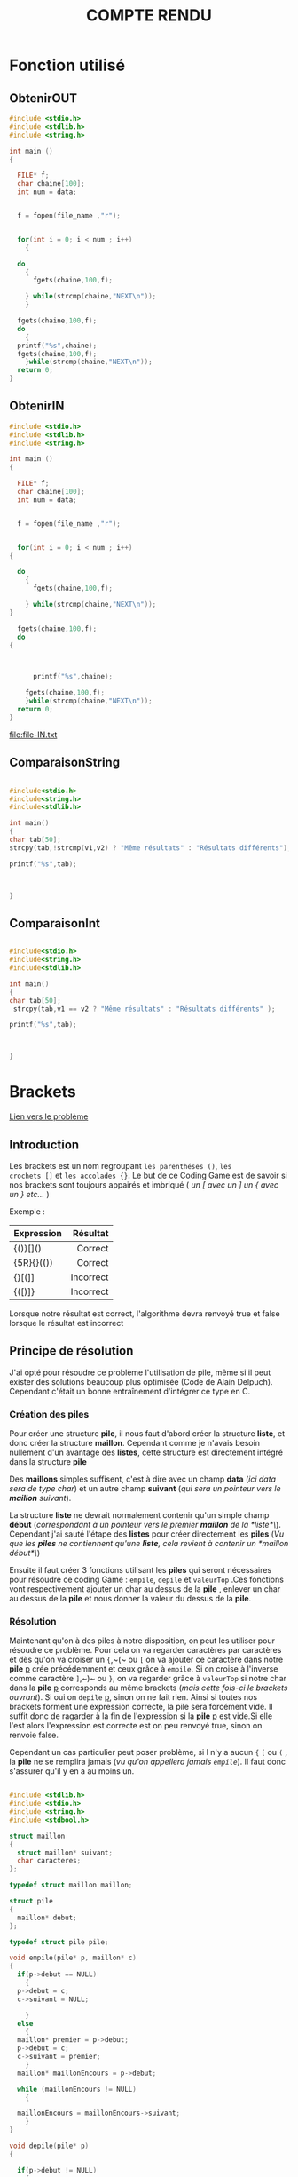 #+TAGS: URGENT(u) @FAMILLE(f) @COURSES(c)
#+REVEAL_ROOT: https://cdn.jsdelivr.net/npm/reveal.js

#+TITLE: COMPTE RENDU

* Fonction utilisé 

** ObtenirOUT 


#+name: obtenirOUT
#+HEADER: :var file_name= "NULL"
#+BEGIN_SRC C :var data=0 
  #include <stdio.h>
  #include <stdlib.h>
  #include <string.h>

  int main ()
  {

    FILE* f;
    char chaine[100];
    int num = data;


    f = fopen(file_name ,"r");


    for(int i = 0; i < num ; i++)
      {

	do
	  {
	    fgets(chaine,100,f);

	  } while(strcmp(chaine,"NEXT\n"));
      }

	fgets(chaine,100,f);
    do 
      {
	printf("%s",chaine);
	fgets(chaine,100,f);
      }while(strcmp(chaine,"NEXT\n"));
    return 0;
  }
#+END_SRC


** ObtenirIN 




#+name: obtenirIN
#+HEADER: :var file_name= "NULL"
#+BEGIN_SRC C :var data=0 :file file-IN.txt
    #include <stdio.h>
    #include <stdlib.h>
    #include <string.h>

    int main ()
    {

      FILE* f;
      char chaine[100];
      int num = data;


      f = fopen(file_name ,"r");


      for(int i = 0; i < num ; i++)
	{

	  do
	    {
	      fgets(chaine,100,f);

	    } while(strcmp(chaine,"NEXT\n"));
	}

      fgets(chaine,100,f);
      do 
	{
	  
  
   
	      printf("%s",chaine);
	    
	    fgets(chaine,100,f);
	    }while(strcmp(chaine,"NEXT\n"));
	  return 0;
	}
	    #+END_SRC

#+RESULTS: obtenirIN
[[file:file-IN.txt]]





** ComparaisonString

#+name: comparaisonString
#+HEADER: :var v1="v1"
#+BEGIN_SRC C :var v2="v2"
  
#include<stdio.h>
#include<string.h>
#include<stdlib.h>

int main()
{
char tab[50];
strcpy(tab,!strcmp(v1,v2) ? "Même résultats" : "Résultats différents");

printf("%s",tab);
 


}
#+END_SRC


** ComparaisonInt 

#+name: comparaisonInt
#+HEADER: :var v1=1
#+BEGIN_SRC C :var v2=2
  
#include<stdio.h>
#include<string.h>
#include<stdlib.h>

int main()
{
char tab[50];
 strcpy(tab,v1 == v2 ? "Même résultats" : "Résultats différents" );

printf("%s",tab);
 


}
#+END_SRC




* Brackets

[[https://www.codingame.com/training/easy/brackets-extreme-edition][Lien vers le problème]]

** Introduction 

Les brackets est un nom regroupant ~les parenthéses ()~, ~les
crochets []~ et ~les accolades {}~. Le but de ce Coding Game est de
savoir si nos brackets sont toujours appairés et imbriqué ( /un [ avec un ] un {
avec un }  etc.../ ) 

 Exemple :

| Expression |  Résultat |
|------------+-----------|
| <l>        |       <r> |
|------------+-----------|
| {()}[]()   |   Correct |
| {5R}{}(()) |   Correct |
| {}[(]]     | Incorrect |
| {([)]}     | Incorrect |


Lorsque notre résultat est correct, l'algorithme devra renvoyé true et
false lorsque le résultat est incorrect
 
** Principe de résolution 

J'ai opté pour résoudre ce problème l'utilisation de pile, même si il peut exister des solutions beaucoup plus optimisée (Code de Alain Delpuch). Cependant c'était un bonne entraînement d'intégrer ce type en C.

*** Création des piles 
    
Pour créer une structure *pile*, il nous faut d'abord créer la structure *liste*, et donc créer la structure *maillon*. Cependant comme je n'avais besoin nullement d'un avantage des *listes*, cette structure est directement intégré dans la structure *pile*  

Des *maillons* simples suffisent, c'est à dire avec un champ *data* (/ici data sera de type char/) et un autre champ *suivant* (/qui sera un pointeur vers le *maillon* suivant/).


La structure *liste* ne devrait normalement contenir qu'un simple champ *début* (/correspondant à un pointeur vers le premier *maillon* de la *liste*\/). Cependant j'ai sauté l'étape des *listes* pour créer directement les *piles* (/Vu que les *piles* ne contiennent qu'une *liste*, cela revient à contenir un *maillon début*\/)

Ensuite il faut créer 3 fonctions utilisant les *piles* qui seront nécessaires pour résoudre ce coding Game : ~empile~, ~depile~ et ~valeurTop~ .Ces fonctions vont respectivement ajouter un char au dessus de la *pile* , enlever un char au dessus de la *pile* et nous donner la valeur du dessus de la *pile*.

*** Résolution

    Maintenant qu'on à des piles à notre disposition, on peut les utiliser pour résoudre ce problème. Pour cela on va regarder caractères par caractères et dès qu'on va croiser un ~{~,~(~ ou ~[~ on va ajouter ce caractère dans notre *pile* _p_ crée précédemment et ceux grâce à ~empile~. Si on croise à l'inverse comme caractère ~]~,~)~ ou ~}~, on va regarder grâce à ~valeurTop~ si notre char dans la *pile* _p_ corresponds au même brackets (/mais cette fois-ci le brackets ouvrant/).
Si oui on ~depile~ _p_, sinon on ne fait rien. Ainsi si toutes nos brackets forment une expression correcte, la pile sera forcément vide. Il suffit donc de ragarder à la fin de l'expression si la *pile* _p_ est vide.Si elle l'est alors l'expression est correcte est on peu renvoyé true, sinon on renvoie false. 

Cependant un cas particulier peut poser problème, si l n'y a aucun ~{~ ~[~ ou ~(~ , la *pile* ne se remplira jamais (/vu qu'on appellera jamais ~empile~/). Il faut donc s'assurer qu'il y en a au moins un.


#+Begin_src C 

  #include <stdlib.h>
  #include <stdio.h>
  #include <string.h>
  #include <stdbool.h>

  struct maillon
  {
    struct maillon* suivant;
    char caracteres;
  };

  typedef struct maillon maillon;

  struct pile
  {
    maillon* debut;
  };

  typedef struct pile pile;

  void empile(pile* p, maillon* c)
  {
    if(p->debut == NULL)
      {
	p->debut = c;
	c->suivant = NULL;

      }
    else
      {
	maillon* premier = p->debut;
	p->debut = c;
	c->suivant = premier;
      }
    maillon* maillonEncours = p->debut;

    while (maillonEncours != NULL)
      {

	maillonEncours = maillonEncours->suivant;
      }
  }

  void depile(pile* p)
  {

    if(p->debut != NULL)
      {
	p->debut = p->debut->suivant;
      }

  }
  char ValeurTop(pile* p)
  {
    if(p->debut !=NULL)
      {
	return p->debut->caracteres;
      }
    return '0';

  }

  int main()
  {
    bool bracketsEntrees = false;
    pile p = {NULL};
    char expression[2049];
    scanf("%s", expression);
    int taille = strlen(expression);
    for(int i = 0; i<taille;i++)
      {
	if (expression[i] == '{' || expression[i] == '[' || expression[i] == '(')
	  {
	    bracketsEntrees = true;
	    // maillon m = {NULL,expression[i]};
	    maillon * m;
	    m= (maillon *) malloc(1*sizeof(maillon));
	    m->suivant = NULL;
	    m->caracteres = expression[i];
	    empile(&p,m);
	  }
	else if(expression[i]-1 ==  ValeurTop(&p) || expression[i] -2 == ValeurTop(&p))
	  {

	    depile(&p);
	  }

      }

    if(p.debut == NULL && bracketsEntrees == true)
      {
	printf("true\n");
      }
    else
      {
	printf("false\n");
      }

    return 0;
  }

#+END_SRC

** Vérification de mon code


*** Entrée du test à réaliser

#+call: obtenirIN(file_name="brackets_IN.txt",data=3)

#+RESULTS:
[[file:file-IN.txt]]

*** Mon résultat pour ce test

#+BEGIN_SRC shell :export
../brackets_EXTREME < file-IN.txt
#+END_SRC

#+name: mesRésultatsBrackets
#+RESULTS:
: true

*** Résultat attendue pour ce test

#+call: obtenirOUT(file_name="brackets_OUT.txt",data=3)

#+name: résultatsCodingGameBrackets
#+RESULTS:
: true

*** Comparaison des résultats 

#+call: comparaisonString(v1=mesRésultatsBrackets,v2=résultatsCodingGameBrackets)

#+RESULTS:
: Même résultats

** Au niveau de la mémoire

 Les images suivantes ont était récupérées à l'aide de ddd en lançant le programme ~brackets~ avec en entré /{[()]}/ (correct) ou /{[(]}/ (incorrect) . (/[[fig:img_1]], [[fig:img_2]], [[fig:img_3]], [[fig:img_4]]/). 

+ [[fig:img_1]] représente la pile p au tout début,
+ [[fig:img_2]] représente la pile p lorsque tous les empiles sont finis
+ [[fig:img_3]] représente la pile p avant le print (si brackets correct)
+ [[fig:img_4]] représente la pile p avant le print (si brackets incorrect)




 #+CAPTION: répresentation de la pile p au début (avant les empiles)
#+NAME:   fig:img_1
[[./img/bracketsDebut.png]]




#+CAPTION:  répresentation de la pile p après les empiles (avant les depiles)
#+NAME:   fig:img_2
[[./img/bracketsFinEmpile.png]]




#+CAPTION: répresentation de la pile p avant le print (si brackets correct)
#+NAME:   fig:img_3
[[./img/bracketsFinTrue.png]]




#+CAPTION: répresentation de la pile p avant le print (si brackets incorrect)
#+NAME:   fig:img_4
[[./img/bracketsFinFalse.png]]

** Solution 

Solution apportée par _Alain Delpuch_ :


#+BEGIN_SRC C
#include <stdio.h>

const char *e;

void 
parse(char until) {
    while(1) {
        char c = *e++;
        if (c == until) return;
        switch(c) {
            case '(' : parse(')'); break;
            case '[' : parse(']'); break;
            case '{' : parse('}'); break;
            case  0  :
            case ')' : 
            case ']' :
            case '}' : printf("false\n"); exit(1);
        }
    }
}

main() {
    char expression[2049];
    scanf("%s", expression);
    e = expression ;
    parse(0); 
    printf("true\n");
}
#+END_SRC

Cette solution bien que assez compacte est dur à expliquer.On commence par la fonction main qui demande à l'utilisateur l'expression et le stock dans une autre variable globale _e_. Ensuite il appelle une fonction ~parse~ avec 0 comme argument (On verra à la fin pourquoi 0).

Dans la fonction parse, on va regarder en boucle le prochain caractères dans l'expression(/même si on est dans un parse différent,par exemple si j'appelle mon parse une première fois et que j'en suis à regarder le 5 eme caractères de l'expression, si je rappelle une seconde fois mon parse, je vais directement regarder la 6 eme valeur, et non la première/). On va ensuite avoir 3 cas majeurs. Le cas où _c_ est égale à ~{~ ~(~ ou ~[~ et c différent de _until_ (/le paramètre du parse actuelle/), _c_ = ~]~ ~)~ ou ~}~ et _c_ != _until_ et enfin _c_ == _until_.

1. Dans le premier cas on va appeler récursivement ~parse~ et cette fois ci avec comme argument le brackets paire à celle-ci. Comme ça si le prochain brackets que l'on voit et aussi le brackets paire, on va avoir _c_ \=\= _until_ (/donc l'expression respecte bien les conditions pour le moment/) ,on va se retrouver dans le 3 eme cas  et le ~parse~ appeler va donc arrêter de tourner. Mais si _c_ != _until_ On va se retrouver dans le 2 eme cas et le programme va retourner false.      

2.  Dans ce cas le programme retournera quoi qu'il arrive false puisque les conditions ne sont pas respectées, en effet si on arrive à ce cas c'est soit que le brackets ouvert n'est pas le même que le brackets fermé (/c'est à dire qu'on provient du cas 1/), soit le ~parse~ actuelle est celui appelé dans le main, et dans ce cas notre expression commence par un brackets fermé, et il est donc impossible que les conditions soit respectés. 


3. Si on est dans ce cas, c'est alors que comme indiqué dans le cas 1, on à une bonne correspondance de pair.On va donc stopper le parse actuelle.

Si toutes nos brackets sont correctes (et donc qu'on à seulement suivis le cas 1 et 3). On va se revenir à notre ~parse(0)~. Cependant on ne vas pas tomber dans le cas 2 puisque étant arriver à la fin du tableau, la prochaine case aura comme contenu 0 (/puisque c'est une variable générale, du moins je l'espère car sinon j'ai rien compris/). Ainsi on va bien finir sur un cas 3. On va donc sortir du ~parse(0)~ et continuer le main, ou on va afficher true, Ce qui correspond bien au cas ou tous nos brackets sont correctes.

La boucle while(1) permet de continuer à avancer dans l'expression si notre caractère actuelle n'est pas l'un des 7 cas présent (exemple 'R' ou '5').

(Alain Delpuch je t'aime bien sauf lorsque tu fait de tel algorithme).



* Lumen 

[[https://www.codingame.com/training/easy/lumen][Lien vers le problème]] 

** Introduction 

Imaginons une salle carrée de taille N avec des bougies éclairant chacune un carrée autour d'elle de longueur L.
On cherche à savoir le nombre de cases sans lumière, c'est à dire celle n'étant pas dans le rayon d'action des bougies
Notre algorithme doit renvoyer le nombre de cases non éclairés.

Exemples: 

Entrée:
N=6 
L=2

|---+---+---+---+---+---|
| X | X | X | X | X | X |
| X | X | X | X | X | X |
| X | C | X | X | X | X |
| X | X | X | X | X | X |
| X | X | X | C | X | X |
| X | X | X | X | X | X |
|---+---+---+---+---+---|

Sortie:

19 

** Principe de résolution

On stock le schéma fournit par l'utilisateur dans un tableau 2D *tabPiece *. 

Ensuite on regarde case par case dans *tabPiece* à la recherche d'un 'C'. Si notre case actuelle est un 'C', on regarde les cases dans un rayon L autour de la case actuelle qu'on va remplir avec u 'L' à la place d'un 'X'. Cependant il faut s'assurer de 2 choses pendant cette étape:

+ Il faut  s'assurer qu'on ne remplace pas un 'C' par un 'L', car on peut supprimer la prochaine bougie et donc rendre notre sortie fausse
+ Il faut aussi s'assurer qu'on ne dépasse pas les bordures de notre tableau (/Par exemple si on à une bougie dans le coin supérieur gauche de notre schéma et que l'intensité de la lumiére est de 2. On ne pourra pas mettre 'L' au case avant notre bougie/).

Il suffira ensuite de refaire un tour du tableau est de compter le nombre de 'X' restant, puis de l'afficher.




#+BEGIN_SRC C
  #include <stdlib.h>
  #include <stdio.h>
  #include <string.h>
  #include <stdbool.h>

  // Est ce que les heures sup sont payés en linux ?

  int main()
  { 
     int N;
       scanf("%d", &N);
       int L;
       scanf("%d", &L); 
       L--;

       char ** tabPiece = (char**) malloc(N*sizeof(char*));

       for(int i = 0; i<N;i++)
       {
       tabPiece[i] = (char*) malloc(((N+1)*2)*sizeof(char));
       fgets(tabPiece[i], N*2+1, stdin);

       }
    
    for (int i = 0;i<N;i++)
      {
	for (int j = 0;j < N*2;j+=2)
	  {
	    if (tabPiece[i][j] == 'C')
	      {
		int l;
		int L2;
		int limite;
		int Limite;

		l = i-L >= 0 ? i-L : 0;
		L2 = j-L*2 >= 0 ? j-L*2 : 0;
		limite = i+L < N ? i+L : N-1;
		Limite =  j+L*2 < N*2 ? j+L*2 : N*2-1;

		for(int u = l;u <= limite;u++)
		  {
		    for (int v = L2; v <=Limite;v+=2)
		      {
			if(tabPiece[u][v] != 'C')
			  {
			    tabPiece[u][v] = 'L';
			  }
		      }
		  }

	      }
	  }
      }

    int nbr = 0;
    for (int i =0; i < N;i++)
      {
	//printf(">>>%s\n",tabPiece[i]);
	for (int j = 0; j < N*2;j++)
	  {
	    if (tabPiece[i][j] == 'X')
	      {
		nbr++;
	      }
	  }
      }

    printf("%d\n",nbr);

    return 0;
  }

#+END_SRC

** Vérification de mon code 

*** Entrée du test à réaliser

#+call: obtenirIN(file_name="lumen_IN.txt",data=8)

#+RESULTS:
[[file:file-IN.txt]]

*** Mon résultat pour ce test

#+BEGIN_SRC shell :exports result
../lumen < file-IN.txt
#+END_SRC

#+name: mesRésultatsLumen
#+RESULTS:
: 90

*** Résultat attendue pour ce test

#+call: obtenirOUT(file_name="lumen_OUT.txt",data=8)

#+name: résultatsCodingGameLumen
#+RESULTS:
: 90

*** Comparaison des résultats 

#+call: comparaisonInt(v1=résultatsCodingGameLumen,v2=mesRésultatsLumen)

#+RESULTS:
: Même résultats

** Au niveau de la mémoire

 Les images suivantes ont était récupérées à l'aide de ddd en lançant le programme ~lumen~ avec en entré :

|---+---+---+---+---|
| 5 |   |   |   |   |
|---+---+---+---+---|
| 2 |   |   |   |   |
|---+---+---+---+---|
| X | X | X | X | X |
| X | C | X | X | X |
| X | X | X | X | X |
| X | X | X | X | C |
| X | X | X | X | X |
|---+---+---+---+---|


+ [[fig:img_5]] représente le tableau 2D tabPiece après la saisie de l'utilisateur 
+ [[fig:img_6]] représente le tableau 2D tabPiece après modification par l'algorithme
+ [[fig:img_7]]  représente le tableau 2D tabPiece à la fin de l'algorithme


 #+CAPTION: représentation du tableau 2D tabPiece après la saisie de l'utilisateur 
#+NAME:   fig:img_5
[[./img/lumenSchémaDébut.png]]



#+CAPTION:   représentation du tableau 2D tabPiece après modification par le programme
#+NAME:   fig:img_6
[[./img/lumenSchémaModifier.png]]




#+CAPTION: représentation de la mémoire à la fin de l'algorithme
#+NAME:   fig:img_7
[[./img/lumenFin.png]]



** Solution 

Solution de Alain-Delpuch 

#+BEGIN_SRC C
// ------------------------------------------------------------------
//                                                              Lumen
// ------------------------------------------------------------------
#include <stdio.h>
// ------------------------------------------------------------------
int map[25][25];
int N,L;
// ------------------------------------------------------------------
void
F(unsigned  int i, unsigned int j, int l){
    if ( i >= N || j >= N || l < map[i][j] ) return;
    map[i][j] = l--;
    F( i-1 , j-1 , l) ; F( i-1 , j   , l) ; F( i-1 , j+1 , l) ; 
    F( i   , j-1 , l) ;                   ; F( i   , j+1 , l) ; 
    F( i+1 , j-1 , l) ; F( i+1 , j   , l) ; F( i+1 , j+1 , l) ; 
}
// ------------------------------------------------------------------
main() {
    scanf("%d %d\n", &N, &L);
    for (int i = 0; i < N; i++) {
        for (int j = 0; j < N; j++) {
            char buf[2];
            scanf("%s",buf);
            F( i , j , *buf=='X' ? 0 : L);
        }
    }
    int result = 0;
    for (int i = 0; i < N; i++) {
        for (int j = 0; j < N; j++) {
            result += map[i][j] == 0;
        }
    }
    printf("%d",result);
}
#+END_SRC


Dans cette algorithme, on prends chaque caractère un par un, puis en fonction de si cette case contient 'C' ou 'X', on appelle la fonction ~F~ avec comme argument le numéro de ligne et de colonne de la case, puis _L_ ou 0 (si la case contient 'C' ou 'X' )

La fonction ~F~ va appliquer _l_ (son 3 eme argument) à la case actelle puis elle va réappliquer la fonction ~F~ (/avec _l_-- cette fois-ci/) pour toutes les cases autour et ceux jusqu'à ce que _l_ soit strictement inférieur à la valeur dans la case actuelle (avec toutes les cases initialisé à 0) ou qu'on dépasse la limite du tableau. Cela permet par exemple si _L_ = 3 de remplir la case au centre avec 2, puis celle en périphérie par 1(/tout en faisant attention de ne pas remplacer le 2 au centre/).

On applique cette méthode pour toutes les case du schéma. Il suffit donc ensuite de calculer le nombre de fois où une case est égale à 0 dans notre tableau 2D _map_ et de l'afficher. 
  

* Autre fichier

*** Différentes version de ce document 

[[./compte_rendu.org][Ce même document en org mode]]

[[./compte_rendu.tex][Ce même document en latex]] 
([[./compte_rendu.pdf][le pdf ici]])

[[./compte_rendu.html][Ce même document en html]]

[[./compte_rendu_reveal.html][Ce même document en ... reveal]]

*** Mes fichiers IN et OUT

[[./brackets_IN.txt]]
[[./brackets_OUT.txt]]
[[./lumen_IN.txt]] 
[[./lumen_OUT.txt]]
